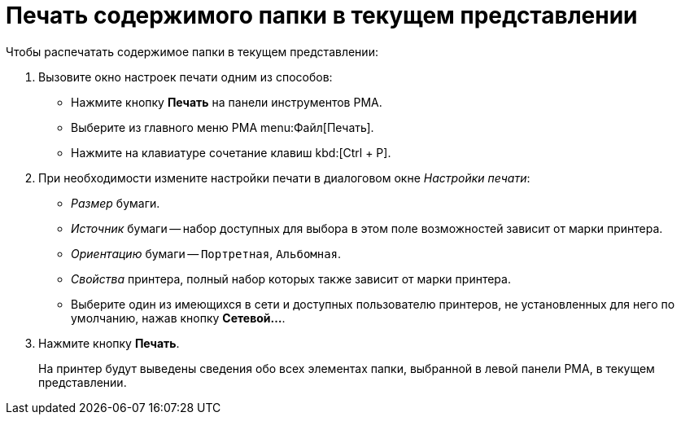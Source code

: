 = Печать содержимого папки в текущем представлении

.Чтобы распечатать содержимое папки в текущем представлении:
. Вызовите окно настроек печати одним из способов:
+
* Нажмите кнопку *Печать* на панели инструментов РМА.
* Выберите из главного меню РМА menu:Файл[Печать].
* Нажмите на клавиатуре сочетание клавиш kbd:[Ctrl + P].
+
. При необходимости измените настройки печати в диалоговом окне _Настройки печати_:
+
* _Размер_ бумаги.
* _Источник_ бумаги -- набор доступных для выбора в этом поле возможностей зависит от марки принтера.
* _Ориентацию_ бумаги -- `Портретная`, `Альбомная`.
* _Свойства_ принтера, полный набор которых также зависит от марки принтера.
* Выберите один из имеющихся в сети и доступных пользователю принтеров, не установленных для него по умолчанию, нажав кнопку *Сетевой...*.
+
. Нажмите кнопку *Печать*.
+
На принтер будут выведены сведения обо всех элементах папки, выбранной в левой панели РМА, в текущем представлении.
